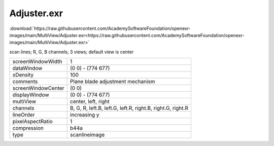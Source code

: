 ..
  SPDX-License-Identifier: BSD-3-Clause
  Copyright Contributors to the OpenEXR Project.

Adjuster.exr
############

:download:`https://raw.githubusercontent.com/AcademySoftwareFoundation/openexr-images/main/MultiView/Adjuster.exr<https://raw.githubusercontent.com/AcademySoftwareFoundation/openexr-images/main/MultiView/Adjuster.exr>`

.. image:: https://raw.githubusercontent.com/AcademySoftwareFoundation/openexr-images/main/MultiView/Adjuster.jpg
   :target: https://raw.githubusercontent.com/AcademySoftwareFoundation/openexr-images/main/MultiView/Adjuster.exr


scan lines; R, G, B channels; 3 views; default view is center

.. list-table::
   :align: left

   * - screenWindowWidth
     - 1
   * - dataWindow
     - (0 0) - (774 677)
   * - xDensity
     - 100
   * - comments
     - Plane blade adjustment mechanism
   * - screenWindowCenter
     - (0 0)
   * - displayWindow
     - (0 0) - (774 677)
   * - multiView
     - center, left, right
   * - channels
     - B, G, R, left.B, left.G, left.R, right.B, right.G, right.R
   * - lineOrder
     - increasing y
   * - pixelAspectRatio
     - 1
   * - compression
     - b44a
   * - type
     - scanlineimage
